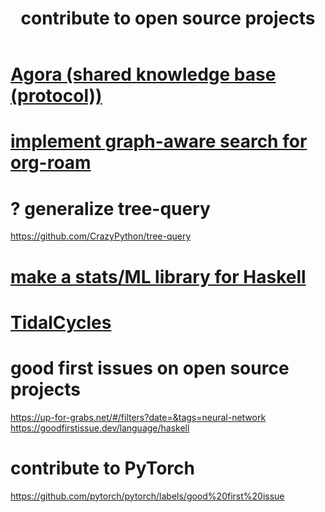 :PROPERTIES:
:ID:       4bd7f12e-2061-40e9-9e98-683552f40918
:END:
#+title: contribute to open source projects
* [[https://github.com/JeffreyBenjaminBrown/public_notes_with_github-navigable_links/blob/master/agora_shared_knowledge_base_protocol.org][Agora (shared knowledge base (protocol))]]
* [[https://github.com/JeffreyBenjaminBrown/public_notes_with_github-navigable_links/blob/master/implement_graph_aware_search_for_org_roam.org][implement graph-aware search for org-roam]]
* ? generalize tree-query
  https://github.com/CrazyPython/tree-query
* [[https://github.com/JeffreyBenjaminBrown/public_notes_with_github-navigable_links/blob/master/make_a_stats_library_for_haskell.org][make a stats/ML library for Haskell]]
* [[https://github.com/JeffreyBenjaminBrown/public_notes_with_github-navigable_links/blob/master/TidalCycles/tidalcycles_music_software.org][TidalCycles]]
* good first issues on open source projects
  https://up-for-grabs.net/#/filters?date=&tags=neural-network
  https://goodfirstissue.dev/language/haskell
* contribute to PyTorch
  https://github.com/pytorch/pytorch/labels/good%20first%20issue
